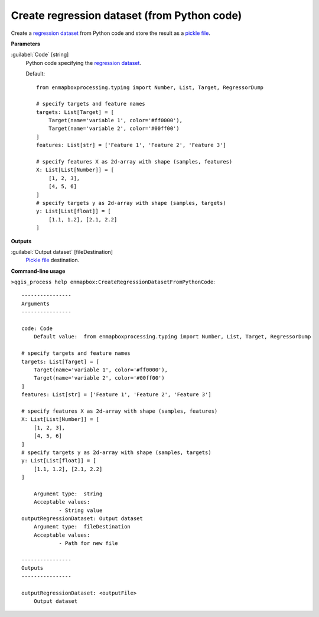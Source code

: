 .. _Create regression dataset (from Python code):

********************************************
Create regression dataset (from Python code)
********************************************

Create a `regression <https://enmap-box.readthedocs.io/en/latest/general/glossary.html#term-regression>`_ `dataset <https://enmap-box.readthedocs.io/en/latest/general/glossary.html#term-dataset>`_ from Python code and store the result as a `pickle file <https://enmap-box.readthedocs.io/en/latest/general/glossary.html#term-pickle-file>`_.

**Parameters**


:guilabel:`Code` [string]
    Python code specifying the `regression <https://enmap-box.readthedocs.io/en/latest/general/glossary.html#term-regression>`_ `dataset <https://enmap-box.readthedocs.io/en/latest/general/glossary.html#term-dataset>`_.

    Default::

        from enmapboxprocessing.typing import Number, List, Target, RegressorDump
        
        # specify targets and feature names
        targets: List[Target] = [
            Target(name='variable 1', color='#ff0000'),
            Target(name='variable 2', color='#00ff00')
        ]
        features: List[str] = ['Feature 1', 'Feature 2', 'Feature 3']
        
        # specify features X as 2d-array with shape (samples, features)
        X: List[List[Number]] = [
            [1, 2, 3],
            [4, 5, 6]
        ]
        # specify targets y as 2d-array with shape (samples, targets)
        y: List[List[float]] = [
            [1.1, 1.2], [2.1, 2.2]
        ]
        
**Outputs**


:guilabel:`Output dataset` [fileDestination]
    `Pickle file <https://enmap-box.readthedocs.io/en/latest/general/glossary.html#term-pickle-file>`_ destination.

**Command-line usage**

``>qgis_process help enmapbox:CreateRegressionDatasetFromPythonCode``::

    ----------------
    Arguments
    ----------------
    
    code: Code
    	Default value:	from enmapboxprocessing.typing import Number, List, Target, RegressorDump
    
    # specify targets and feature names
    targets: List[Target] = [
        Target(name='variable 1', color='#ff0000'),
        Target(name='variable 2', color='#00ff00')
    ]
    features: List[str] = ['Feature 1', 'Feature 2', 'Feature 3']
    
    # specify features X as 2d-array with shape (samples, features)
    X: List[List[Number]] = [
        [1, 2, 3],
        [4, 5, 6]
    ]
    # specify targets y as 2d-array with shape (samples, targets)
    y: List[List[float]] = [
        [1.1, 1.2], [2.1, 2.2]
    ]
    
    	Argument type:	string
    	Acceptable values:
    		- String value
    outputRegressionDataset: Output dataset
    	Argument type:	fileDestination
    	Acceptable values:
    		- Path for new file
    
    ----------------
    Outputs
    ----------------
    
    outputRegressionDataset: <outputFile>
    	Output dataset
    
    